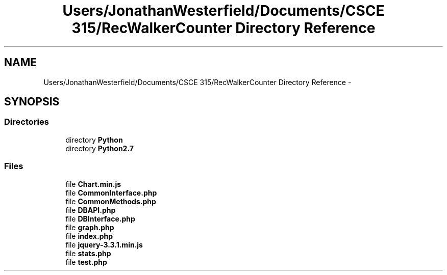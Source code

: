 .TH "Users/JonathanWesterfield/Documents/CSCE 315/RecWalkerCounter Directory Reference" 3 "Thu Mar 22 2018" "SRec Walker Counter" \" -*- nroff -*-
.ad l
.nh
.SH NAME
Users/JonathanWesterfield/Documents/CSCE 315/RecWalkerCounter Directory Reference \- 
.SH SYNOPSIS
.br
.PP
.SS "Directories"

.in +1c
.ti -1c
.RI "directory \fBPython\fP"
.br
.ti -1c
.RI "directory \fBPython2\&.7\fP"
.br
.in -1c
.SS "Files"

.in +1c
.ti -1c
.RI "file \fBChart\&.min\&.js\fP"
.br
.ti -1c
.RI "file \fBCommonInterface\&.php\fP"
.br
.ti -1c
.RI "file \fBCommonMethods\&.php\fP"
.br
.ti -1c
.RI "file \fBDBAPI\&.php\fP"
.br
.ti -1c
.RI "file \fBDBInterface\&.php\fP"
.br
.ti -1c
.RI "file \fBgraph\&.php\fP"
.br
.ti -1c
.RI "file \fBindex\&.php\fP"
.br
.ti -1c
.RI "file \fBjquery\-3\&.3\&.1\&.min\&.js\fP"
.br
.ti -1c
.RI "file \fBstats\&.php\fP"
.br
.ti -1c
.RI "file \fBtest\&.php\fP"
.br
.in -1c
